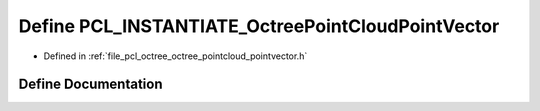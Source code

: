 .. _exhale_define_octree__pointcloud__pointvector_8h_1a67cf2cec10e8961e66aab80d48f62a94:

Define PCL_INSTANTIATE_OctreePointCloudPointVector
==================================================

- Defined in :ref:`file_pcl_octree_octree_pointcloud_pointvector.h`


Define Documentation
--------------------


.. doxygendefine:: PCL_INSTANTIATE_OctreePointCloudPointVector
